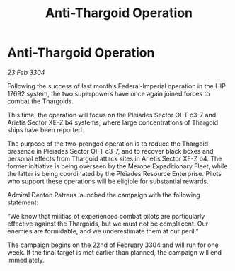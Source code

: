 :PROPERTIES:
:ID:       1e6eda75-4850-48a8-8b16-9e2f0a1d3523
:END:
#+title: Anti-Thargoid Operation
#+filetags: :galnet:

* Anti-Thargoid Operation

/23 Feb 3304/

Following the success of last month’s Federal-Imperial operation in the HIP 17692 system, the two superpowers have once again joined forces to combat the Thargoids. 

This time, the operation will focus on the Pleiades Sector OI-T c3-7 and Arietis Sector XE-Z b4 systems, where large concentrations of Thargoid ships have been reported. 

The purpose of the two-pronged operation is to reduce the Thargoid presence in Pleiades Sector OI-T c3-7, and to recover black boxes and personal effects from Thargoid attack sites in Arietis Sector XE-Z b4. The former initiative is being overseen by the Merope Expeditionary Fleet, while the latter is being coordinated by the Pleiades Resource Enterprise. Pilots who support these operations will be eligible for substantial rewards. 

Admiral Denton Patreus launched the campaign with the following statement: 

“We know that militias of experienced combat pilots are particularly effective against the Thargoids, but we must not be complacent. Our enemies are formidable, and we underestimate them at our peril.” 

The campaign begins on the 22nd of February 3304 and will run for one week. If the final target is met earlier than planned, the campaign will end immediately.
